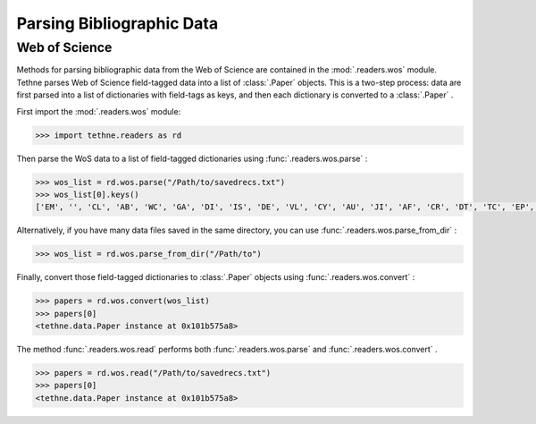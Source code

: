 Parsing Bibliographic Data
==========================

Web of Science
--------------

Methods for parsing bibliographic data from the Web of Science are contained in the 
:mod:`.readers.wos` module. Tethne parses Web of Science field-tagged data into a 
list of :class:`.Paper` objects. This is a two-step process: data are first parsed 
into a list of dictionaries with field-tags as keys, and then each dictionary is 
converted to a :class:`.Paper` .

First import the :mod:`.readers.wos` module:

.. code-block:: python

   >>> import tethne.readers as rd

Then parse the WoS data to a list of field-tagged dictionaries using :func:`.readers.wos.parse` :

.. code-block:: python

   >>> wos_list = rd.wos.parse("/Path/to/savedrecs.txt")
   >>> wos_list[0].keys()
   ['EM', '', 'CL', 'AB', 'WC', 'GA', 'DI', 'IS', 'DE', 'VL', 'CY', 'AU', 'JI', 'AF', 'CR', 'DT', 'TC', 'EP', 'CT', 'PG', 'PU', 'PI', 'RP', 'J9', 'PT', 'LA', 'UT', 'PY', 'ID', 'SI', 'PA', 'SO', 'Z9', 'PD', 'TI', 'SC', 'BP', 'C1', 'NR', 'RI', 'ER', 'SN']

Alternatively, if you have many data files saved in the same directory, you can use 
:func:`.readers.wos.parse_from_dir` :

.. code-block:: python

   >>> wos_list = rd.wos.parse_from_dir("/Path/to")

Finally, convert those field-tagged dictionaries to :class:`.Paper` objects using 
:func:`.readers.wos.convert` :

.. code-block:: python

   >>> papers = rd.wos.convert(wos_list)
   >>> papers[0]
   <tethne.data.Paper instance at 0x101b575a8>
   
The method :func:`.readers.wos.read` performs both :func:`.readers.wos.parse` and
:func:`.readers.wos.convert` .

.. code-block:: python

   >>> papers = rd.wos.read("/Path/to/savedrecs.txt")
   >>> papers[0]
   <tethne.data.Paper instance at 0x101b575a8>